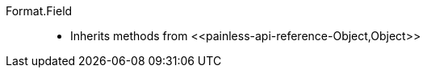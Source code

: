 ////
Automatically generated by PainlessDocGenerator. Do not edit.
Rebuild by running `gradle generatePainlessApi`.
////

[[painless-api-reference-Format-Field]]++Format.Field++::
* Inherits methods from ++<<painless-api-reference-Object,Object>>++
